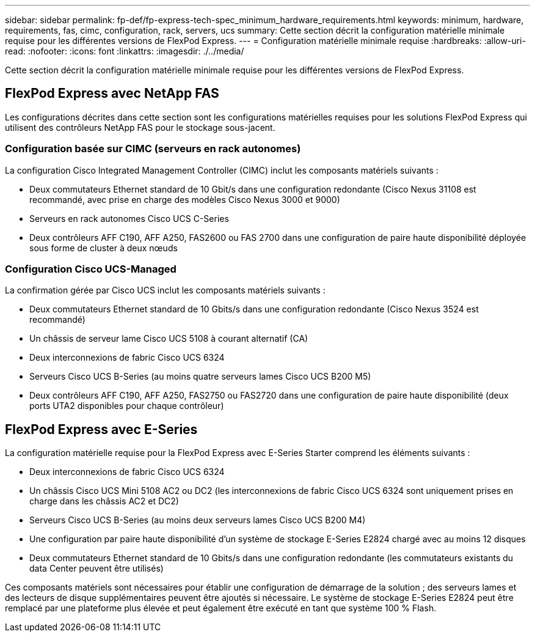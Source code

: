 ---
sidebar: sidebar 
permalink: fp-def/fp-express-tech-spec_minimum_hardware_requirements.html 
keywords: minimum, hardware, requirements, fas, cimc, configuration, rack, servers, ucs 
summary: Cette section décrit la configuration matérielle minimale requise pour les différentes versions de FlexPod Express. 
---
= Configuration matérielle minimale requise
:hardbreaks:
:allow-uri-read: 
:nofooter: 
:icons: font
:linkattrs: 
:imagesdir: ./../media/


[role="lead"]
Cette section décrit la configuration matérielle minimale requise pour les différentes versions de FlexPod Express.



== FlexPod Express avec NetApp FAS

Les configurations décrites dans cette section sont les configurations matérielles requises pour les solutions FlexPod Express qui utilisent des contrôleurs NetApp FAS pour le stockage sous-jacent.



=== Configuration basée sur CIMC (serveurs en rack autonomes)

La configuration Cisco Integrated Management Controller (CIMC) inclut les composants matériels suivants :

* Deux commutateurs Ethernet standard de 10 Gbit/s dans une configuration redondante (Cisco Nexus 31108 est recommandé, avec prise en charge des modèles Cisco Nexus 3000 et 9000)
* Serveurs en rack autonomes Cisco UCS C-Series
* Deux contrôleurs AFF C190, AFF A250, FAS2600 ou FAS 2700 dans une configuration de paire haute disponibilité déployée sous forme de cluster à deux nœuds




=== Configuration Cisco UCS-Managed

La confirmation gérée par Cisco UCS inclut les composants matériels suivants :

* Deux commutateurs Ethernet standard de 10 Gbits/s dans une configuration redondante (Cisco Nexus 3524 est recommandé)
* Un châssis de serveur lame Cisco UCS 5108 à courant alternatif (CA)
* Deux interconnexions de fabric Cisco UCS 6324
* Serveurs Cisco UCS B-Series (au moins quatre serveurs lames Cisco UCS B200 M5)
* Deux contrôleurs AFF C190, AFF A250, FAS2750 ou FAS2720 dans une configuration de paire haute disponibilité (deux ports UTA2 disponibles pour chaque contrôleur)




== FlexPod Express avec E-Series

La configuration matérielle requise pour la FlexPod Express avec E-Series Starter comprend les éléments suivants :

* Deux interconnexions de fabric Cisco UCS 6324
* Un châssis Cisco UCS Mini 5108 AC2 ou DC2 (les interconnexions de fabric Cisco UCS 6324 sont uniquement prises en charge dans les châssis AC2 et DC2)
* Serveurs Cisco UCS B-Series (au moins deux serveurs lames Cisco UCS B200 M4)
* Une configuration par paire haute disponibilité d'un système de stockage E-Series E2824 chargé avec au moins 12 disques
* Deux commutateurs Ethernet standard de 10 Gbits/s dans une configuration redondante (les commutateurs existants du data Center peuvent être utilisés)


Ces composants matériels sont nécessaires pour établir une configuration de démarrage de la solution ; des serveurs lames et des lecteurs de disque supplémentaires peuvent être ajoutés si nécessaire. Le système de stockage E-Series E2824 peut être remplacé par une plateforme plus élevée et peut également être exécuté en tant que système 100 % Flash.
